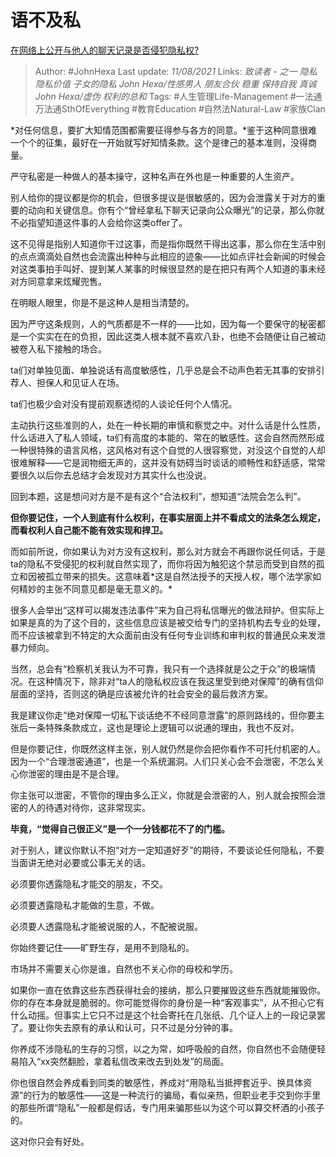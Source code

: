 * 语不及私
  :PROPERTIES:
  :CUSTOM_ID: 语不及私
  :END:

[[https://www.zhihu.com/question/477629014/answer/2043789954][在网络上公开与他人的聊天记录是否侵犯隐私权?]]

#+BEGIN_QUOTE
  Author: #JohnHexa Last update: /11/08/2021/ Links: [[致读者 - 之一]]
  [[隐私]] [[隐私价值]] [[子女的隐私]] [[John Hexa/性感男人]]
  [[朋友合伙]] [[稳重]] [[保持自我]] [[真诚]] [[John Hexa/虚伪]]
  [[权利的总和]] Tags: #人生管理Life-Management
  #一法通万法通SthOfEverything #教育Education #自然法Natural-Law
  #家族Clan
#+END_QUOTE

*对任何信息，要扩大知情范围都需要征得参与各方的同意。*鉴于这种同意很难一个个的征集，最好在一开始就写好知情条款。这个是律己的基本准则，没得商量。

严守私密是一种做人的基本操守，这种名声在外也是一种重要的人生资产。

别人给你的提议都是你的机会，但很多提议是很敏感的，因为会泄露关于对方的重要的动向和关键信息。你有个“曾经拿私下聊天记录向公众曝光”的记录，那么你就不必指望知道这件事的人会给你这类offer了。

这不见得是指别人知道你干过这事，而是指你既然干得出这事，那么你在生活中别的点点滴滴处自然也会流露出种种与此相应的迹象------比如点评社会新闻的时候会对这类事拍手叫好、提到某人某事的时候很显然的是在把只有两个人知道的事未经对方同意拿来炫耀兜售。

在明眼人眼里，你是不是这种人是相当清楚的。

因为严守这条规则，人的气质都是不一样的------比如，因为每一个要保守的秘密都是一个实实在在的负担，因此这类人根本就不喜欢八卦，也绝不会随便让自己被动被卷入私下接触的场合。

ta们对单独见面、单独说话有高度敏感性，几乎总是会不动声色若无其事的安排引荐人、担保人和见证人在场。

ta们也极少会对没有提前观察透彻的人谈论任何个人情况。

主动执行这些准则的人，处在一种长期的审慎和察觉之中。对什么话是什么性质，什么话进入了私人领域，ta们有高度的本能的、常在的敏感性。这会自然而然形成一种很特殊的语言风格，这风格对有这个自觉的人很容察觉，对没这个自觉的人却很难解释------它是润物细无声的，这并没有妨碍当时谈话的顺畅性和舒适感，常常要很久以后你去总结才会发现对方其实什么也没说。

回到本题，这是想问对方是不是有这个“合法权利”，想知道“法院会怎么判”。

*但你要记住，一个人到底有什么权利，在事实层面上并不看成文的法条怎么规定，而看权利人自己能不能有效实现和捍卫。*

而如前所说，你如果认为对方没有这权利，那么对方就会不再跟你说任何话，于是ta的隐私不受侵犯的权利就自然实现了，而你将因为触犯这个禁忌而受到自然的孤立和因被孤立带来的损失。这意味着*这是自然法授予的天授人权，哪个法学家如何精妙的主张不同意见都是毫无意义的。*

很多人会举出“这样可以揭发违法事件”来为自己将私信曝光的做法辩护。但实际上如果是真的为了这个目的，这些信息应该是被交给专门的坚持机构去专业的处理，而不应该被拿到不特定的大众面前由没有任何专业训练和审判权的普通民众来发泄暴力倾向。

当然，总会有“检察机关我认为不可靠，我只有一个选择就是公之于众”的极端情况。在这种情况下，除非对“ta人的隐私权应该在我这里受到绝对保障”的确有信仰层面的坚持，否则这的确是应该被允许的社会安全的最后救济方案。

我是建议你走“绝对保障一切私下谈话绝不不经同意泄露”的原则路线的，但你要主张后一条特殊条款成立，这也是理论上逻辑可以说通的理由，我也不反对。

但是你要记住，你既然这样主张，别人就仍然是你会把你看作不可托付机密的人。因为一个“合理泄密通道”，也是一个系统漏洞。人们只关心会不会泄密，不怎么关心你泄密的理由是不是合理。

你主张可以泄密，不管你的理由多么正义，你就是会泄密的人，别人就会按照会泄密的人的待遇对待你，这非常现实。

*毕竟，“觉得自己很正义”是一个一分钱都花不了的门槛。*

对于别人，建议你默认不抱“对方一定知道好歹”的期待，不要谈论任何隐私，不要当面讲无绝对必要或公事无关的话。

必须要你透露隐私才能交的朋友，不交。

必须要透露隐私才能做的生意，不做。

必须要人透露隐私才能被说服的人，不配被说服。

你始终要记住------旷野生存，是用不到隐私的。

市场并不需要关心你是谁，自然也不关心你的母校和学历。

如果你一直在依靠这些东西获得社会的接纳，那么只要摧毁这些东西就能摧毁你。你的存在本身就是脆弱的。你可能觉得你的身份是一种“客观事实”，从不担心它有什么动摇。但事实上它只不过是这个社会寄托在几张纸、几个证人上的一段记录罢了。要让你失去原有的承认和认可，只不过是分分钟的事。

你养成不涉隐私的生存的习惯，以之为常，如呼吸般的自然，你自然也不会随便轻易陷入“xx突然翻脸，拿着私信改来改去到处发”的局面。

你也很自然会养成看到同类的敏感性，养成对“用隐私当抵押套近乎、换具体资源”的行为的敏感性------这是一种流行的骗局，看似亲热，但职业老手交到你手里的那些所谓“隐私”一般都是假话，专门用来骗那些以为这个可以算交杯酒的小孩子的。

这对你只会有好处。
